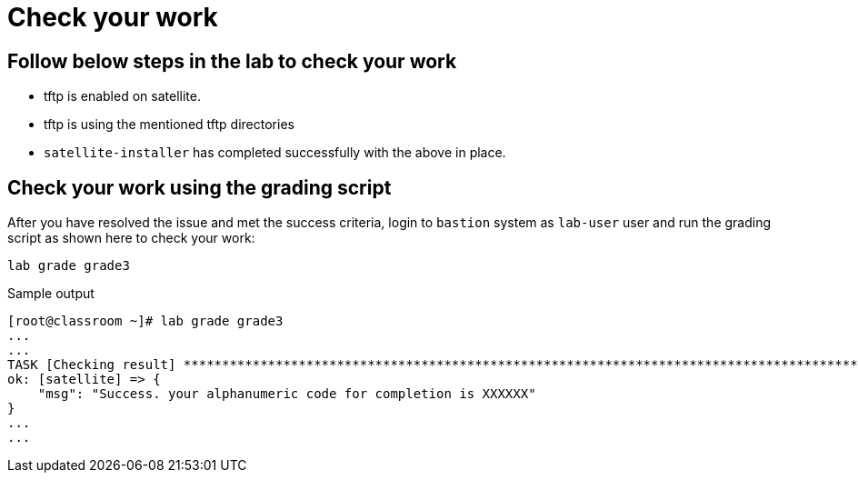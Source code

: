 = Check your work

== Follow below steps in the lab to check your work

- tftp is enabled on satellite.
- tftp is using the mentioned tftp directories
- `satellite-installer` has completed successfully with the above in place.

== Check your work using the grading script

After you have resolved the issue and met the success criteria, login to `bastion` system as `lab-user` user and run the grading script as shown here to check your work:

[source,bash,role=execute]
----
lab grade grade3
----

.Sample output
----
[root@classroom ~]# lab grade grade3
...
...
TASK [Checking result] *********************************************************************************************************************************************************************************************************************
ok: [satellite] => {
    "msg": "Success. your alphanumeric code for completion is XXXXXX"
}
...
...
----
